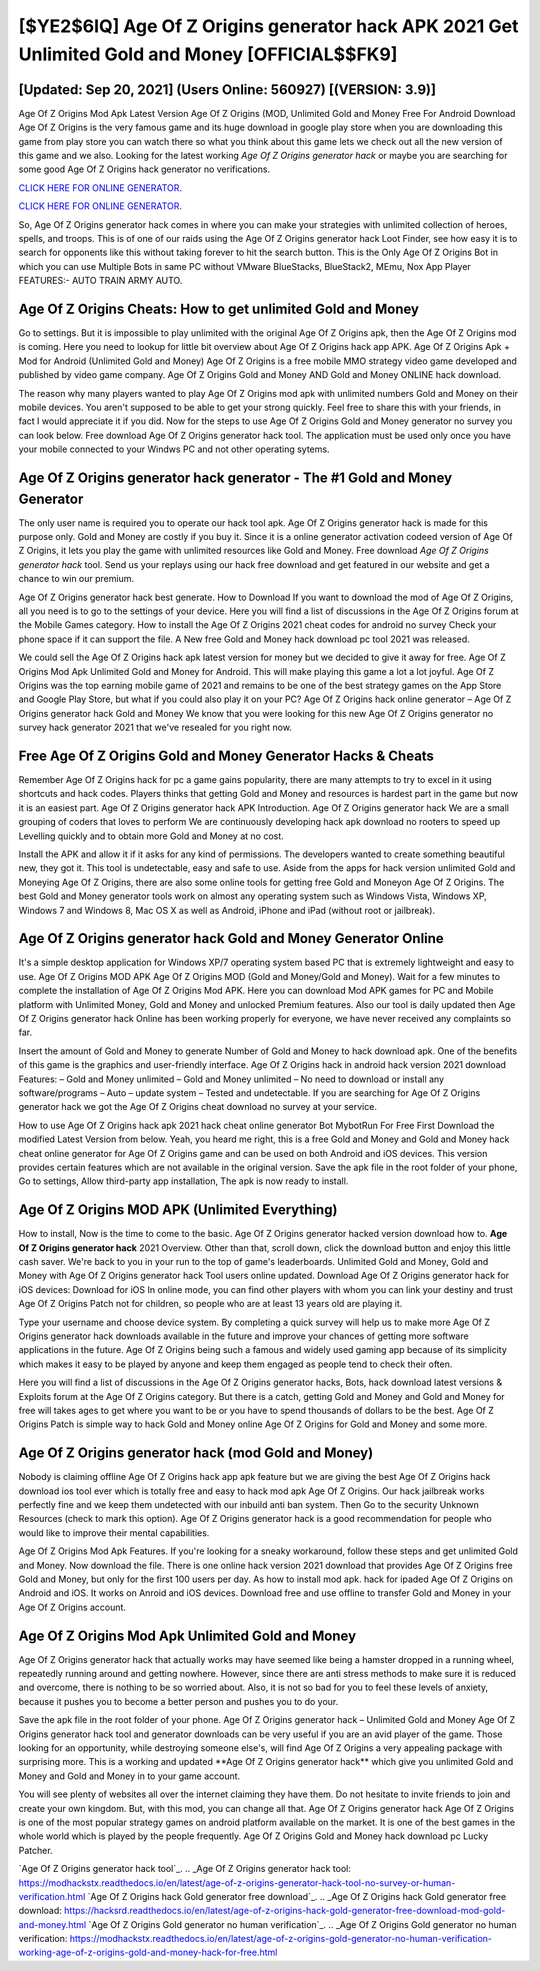 [$YE2$6IQ] Age Of Z Origins generator hack APK 2021 Get Unlimited Gold and Money [OFFICIAL$$FK9]
=========

[Updated: Sep 20, 2021] (Users Online: 560927) [(VERSION: 3.9)]
---------

Age Of Z Origins Mod Apk Latest Version Age Of Z Origins (MOD, Unlimited Gold and Money Free For Android Download Age Of Z Origins is the very famous game and its huge download in google play store when you are downloading this game from play store you can watch there so what you think about this game lets we check out all the new version of this game and we also. Looking for the latest working *Age Of Z Origins generator hack* or maybe you are searching for some good Age Of Z Origins hack generator no verifications.

`CLICK HERE FOR ONLINE GENERATOR`_.

.. _CLICK HERE FOR ONLINE GENERATOR: http://livedld.xyz/8f0cded

`CLICK HERE FOR ONLINE GENERATOR`_.

.. _CLICK HERE FOR ONLINE GENERATOR: http://livedld.xyz/8f0cded

So, Age Of Z Origins generator hack comes in where you can make your strategies with unlimited collection of heroes, spells, and troops.  This is of one of our raids using the Age Of Z Origins generator hack Loot Finder, see how easy it is to search for opponents like this without taking forever to hit the search button.  This is the Only Age Of Z Origins Bot in which you can use Multiple Bots in same PC without VMware BlueStacks, BlueStack2, MEmu, Nox App Player FEATURES:- AUTO TRAIN ARMY AUTO.

Age Of Z Origins Cheats: How to get unlimited Gold and Money
---------

Go to settings.  But it is impossible to play unlimited with the original Age Of Z Origins apk, then the Age Of Z Origins mod is coming.  Here you need to lookup for little bit overview about Age Of Z Origins hack app APK.  Age Of Z Origins Apk + Mod for Android (Unlimited Gold and Money) Age Of Z Origins is a free mobile MMO strategy video game developed and published by video game company.  Age Of Z Origins Gold and Money AND Gold and Money ONLINE hack download.

The reason why many players wanted to play Age Of Z Origins mod apk with unlimited numbers Gold and Money on their mobile devices. You aren't supposed to be able to get your strong quickly.  Feel free to share this with your friends, in fact I would appreciate it if you did. Now for the steps to use Age Of Z Origins Gold and Money generator no survey you can look below.  Free download Age Of Z Origins generator hack tool.  The application must be used only once you have your mobile connected to your Windws PC and not other operating sytems.


**Age Of Z Origins generator hack** generator - The #1 Gold and Money Generator
---------

The only user name is required you to operate our hack tool apk. Age Of Z Origins generator hack is made for this purpose only.  Gold and Money are costly if you buy it. Since it is a online generator activation codeed version of Age Of Z Origins, it lets you play the game with unlimited resources like Gold and Money.  Free download *Age Of Z Origins generator hack* tool.  Send us your replays using our hack free download and get featured in our website and get a chance to win our premium.

Age Of Z Origins generator hack best generate.  How to Download If you want to download the mod of Age Of Z Origins, all you need is to go to the settings of your device.  Here you will find a list of discussions in the Age Of Z Origins forum at the Mobile Games category.  How to install the Age Of Z Origins 2021 cheat codes for android no survey Check your phone space if it can support the file.  A New free Gold and Money hack download pc tool 2021 was released.

We could sell the Age Of Z Origins hack apk latest version for money but we decided to give it away for free.  Age Of Z Origins Mod Apk Unlimited Gold and Money for Android.  This will make playing this game a lot a lot joyful.  Age Of Z Origins was the top earning mobile game of 2021 and remains to be one of the best strategy games on the App Store and Google Play Store, but what if you could also play it on your PC? Age Of Z Origins hack online generator – Age Of Z Origins generator hack Gold and Money We know that you were looking for this new Age Of Z Origins generator no survey hack generator 2021 that we've resealed for you right now.

Free Age Of Z Origins Gold and Money Generator Hacks & Cheats
---------

Remember Age Of Z Origins hack for pc a game gains popularity, there are many attempts to try to excel in it using shortcuts and hack codes.  Players thinks that getting Gold and Money and resources is hardest part in the game but now it is an easiest part.  Age Of Z Origins generator hack APK Introduction.  Age Of Z Origins generator hack We are a small grouping of coders that loves to perform We are continuously developing hack apk download no rooters to speed up Levelling quickly and to obtain more Gold and Money at no cost.

Install the APK and allow it if it asks for any kind of permissions.  The developers wanted to create something beautiful new, they got it.  This tool is undetectable, easy and safe to use.  Aside from the apps for hack version unlimited Gold and Moneying Age Of Z Origins, there are also some online tools for getting free Gold and Moneyon Age Of Z Origins.  The best Gold and Money generator tools work on almost any operating system such as Windows Vista, Windows XP, Windows 7 and Windows 8, Mac OS X as well as Android, iPhone and iPad (without root or jailbreak).

Age Of Z Origins generator hack Gold and Money Generator Online
---------

It's a simple desktop application for Windows XP/7 operating system based PC that is extremely lightweight and easy to use.  Age Of Z Origins MOD APK Age Of Z Origins MOD (Gold and Money/Gold and Money).  Wait for a few minutes to complete the installation of Age Of Z Origins Mod APK. Here you can download Mod APK games for PC and Mobile platform with Unlimited Money, Gold and Money and unlocked Premium features.  Also our tool is daily updated then Age Of Z Origins generator hack Online has been working properly for everyone, we have never received any complaints so far.

Insert the amount of Gold and Money to generate Number of Gold and Money to hack download apk.  One of the benefits of this game is the graphics and user-friendly interface.  Age Of Z Origins hack in android hack version 2021 download Features: – Gold and Money unlimited – Gold and Money unlimited – No need to download or install any software/programs – Auto – update system – Tested and undetectable.  If you are searching for ‎Age Of Z Origins generator hack we got the ‎Age Of Z Origins cheat download no survey at your service.

How to use Age Of Z Origins hack apk 2021 hack cheat online generator Bot MybotRun For Free First Download the modified Latest Version from below.  Yeah, you heard me right, this is a free Gold and Money and Gold and Money hack cheat online generator for ‎Age Of Z Origins game and can be used on both Android and iOS devices.  This version provides certain features which are not available in the original version.  Save the apk file in the root folder of your phone, Go to settings, Allow third-party app installation, The apk is now ready to install.

Age Of Z Origins MOD APK (Unlimited Everything)
---------

How to install, Now is the time to come to the basic.  Age Of Z Origins generator hacked version download how to.  **Age Of Z Origins generator hack** 2021 Overview.  Other than that, scroll down, click the download button and enjoy this little cash saver. We're back to you in your run to the top of game's leaderboards. Unlimited Gold and Money, Gold and Money with Age Of Z Origins generator hack Tool users online updated.  Download Age Of Z Origins generator hack for iOS devices: Download for iOS In online mode, you can find other players with whom you can link your destiny and trust Age Of Z Origins Patch not for children, so people who are at least 13 years old are playing it.

Type your username and choose device system. By completing a quick survey will help us to make more Age Of Z Origins generator hack downloads available in the future and improve your chances of getting more software applications in the future. Age Of Z Origins being such a famous and widely used gaming app because of its simplicity which makes it easy to be played by anyone and keep them engaged as people tend to check their often.

Here you will find a list of discussions in the Age Of Z Origins generator hacks, Bots, hack download latest versions & Exploits forum at the Age Of Z Origins category. But there is a catch, getting Gold and Money and Gold and Money for free will takes ages to get where you want to be or you have to spend thousands of dollars to be the best.  Age Of Z Origins Patch is simple way to hack Gold and Money online Age Of Z Origins for Gold and Money and some more.

Age Of Z Origins generator hack (mod Gold and Money)
---------

Nobody is claiming offline Age Of Z Origins hack app apk feature but we are giving the best Age Of Z Origins hack download ios tool ever which is totally free and easy to hack mod apk Age Of Z Origins. Our hack jailbreak works perfectly fine and we keep them undetected with our inbuild anti ban system.  Then Go to the security Unknown Resources (check to mark this option).  Age Of Z Origins generator hack is a good recommendation for people who would like to improve their mental capabilities.

Age Of Z Origins Mod Apk Features. If you're looking for a sneaky workaround, follow these steps and get unlimited Gold and Money.  Now download the file. There is one online hack version 2021 download that provides Age Of Z Origins free Gold and Money, but only for the first 100 users per day.  As how to install mod apk. hack for ipaded Age Of Z Origins on Android and iOS.  It works on Anroid and iOS devices.  Download free and use offline to transfer Gold and Money in your Age Of Z Origins account.

Age Of Z Origins Mod Apk Unlimited Gold and Money
---------

Age Of Z Origins generator hack that actually works may have seemed like being a hamster dropped in a running wheel, repeatedly running around and getting nowhere.  However, since there are anti stress methods to make sure it is reduced and overcome, there is nothing to be so worried about. Also, it is not so bad for you to feel these levels of anxiety, because it pushes you to become a better person and pushes you to do your.

Save the apk file in the root folder of your phone.  Age Of Z Origins generator hack – Unlimited Gold and Money Age Of Z Origins generator hack tool and generator downloads can be very useful if you are an avid player of the game.  Those looking for an opportunity, while destroying someone else's, will find Age Of Z Origins a very appealing package with surprising more. This is a working and updated ‎**Age Of Z Origins generator hack** which give you unlimited Gold and Money and Gold and Money in to your game account.

You will see plenty of websites all over the internet claiming they have them. Do not hesitate to invite friends to join and create your own kingdom. But, with this mod, you can change all that. Age Of Z Origins generator hack Age Of Z Origins is one of the most popular strategy games on android platform available on the market.  It is one of the best games in the whole world which is played by the people frequently.  Age Of Z Origins Gold and Money hack download pc Lucky Patcher.

`Age Of Z Origins generator hack tool`_.
.. _Age Of Z Origins generator hack tool: https://modhackstx.readthedocs.io/en/latest/age-of-z-origins-generator-hack-tool-no-survey-or-human-verification.html
`Age Of Z Origins hack Gold generator free download`_.
.. _Age Of Z Origins hack Gold generator free download: https://hacksrd.readthedocs.io/en/latest/age-of-z-origins-hack-gold-generator-free-download-mod-gold-and-money.html
`Age Of Z Origins Gold generator no human verification`_.
.. _Age Of Z Origins Gold generator no human verification: https://modhackstx.readthedocs.io/en/latest/age-of-z-origins-gold-generator-no-human-verification-working-age-of-z-origins-gold-and-money-hack-for-free.html
